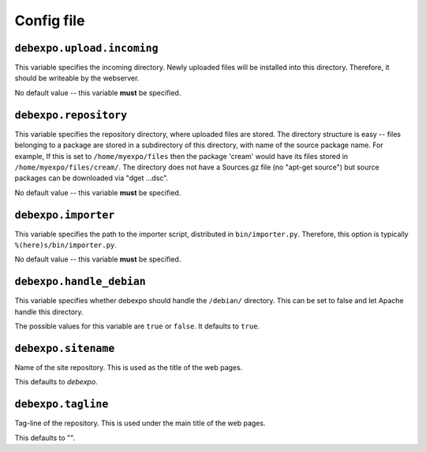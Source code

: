 .. _config-file:

===========
Config file
===========

``debexpo.upload.incoming``
===========================

This variable specifies the incoming directory. Newly uploaded files will be installed into this directory.
Therefore, it should be writeable by the webserver.

No default value -- this variable **must** be specified.

``debexpo.repository``
======================

This variable specifies the repository directory, where uploaded files are stored. The directory structure is easy -- files belonging to a package are stored in a subdirectory of this directory, with name of the source package name.
For example, If this is set to ``/home/myexpo/files`` then the package 'cream' would have its files stored in ``/home/myexpo/files/cream/``.
The directory does not have a Sources.gz file (no "apt-get source") but source packages can be downloaded via "dget ...dsc".

No default value -- this variable **must** be specified.

``debexpo.importer``
====================

This variable specifies the path to the importer script, distributed in ``bin/importer.py``. Therefore, this option is typically ``%(here)s/bin/importer.py``.

No default value -- this variable **must** be specified.

``debexpo.handle_debian``
=========================

This variable specifies whether debexpo should handle the ``/debian/`` directory. This can be set to false and let Apache handle this directory.

The possible values for this variable are ``true`` or ``false``. It defaults to ``true``.

``debexpo.sitename``
====================

Name of the site repository. This is used as the title of the web pages.

This defaults to *debexpo*.

``debexpo.tagline``
===================

Tag-line of the repository. This is used under the main title of the web pages.

This defaults to "".
